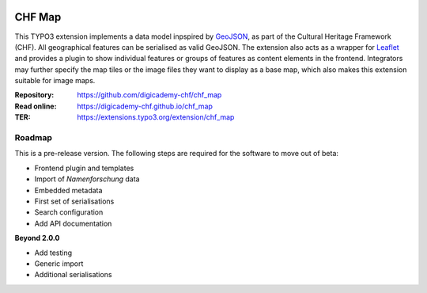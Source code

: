 ..  image:: https://img.shields.io/badge/PHP-8.2/8.4-blue.svg
    :alt: PHP 8.2/8.4
    :target: https://www.php.net/downloads

..  image:: https://img.shields.io/badge/TYPO3-13-orange.svg
    :alt: TYPO3 13
    :target: https://get.typo3.org/version/13

..  image:: https://img.shields.io/badge/License-GPLv3-blue.svg
    :alt: License: GPL v3
    :target: https://www.gnu.org/licenses/gpl-3.0

=======
CHF Map
=======

This TYPO3 extension implements a data model inpspired by
`GeoJSON <https://datatracker.ietf.org/doc/html/rfc7946>`__, as part of the
Cultural Heritage Framework (CHF). All geographical features can be serialised
as valid GeoJSON. The extension also acts as a wrapper for
`Leaflet <https://leafletjs.com>`__ and provides a plugin to show individual
features or groups of features as content elements in the frontend. Integrators
may further specify the map tiles or the image files they want to display as a
base map, which also makes this extension suitable for image maps.

:Repository:  https://github.com/digicademy-chf/chf_map
:Read online: https://digicademy-chf.github.io/chf_map
:TER:         https://extensions.typo3.org/extension/chf_map

Roadmap
=======

This is a pre-release version. The following steps are required for the software to move out of beta:

- Frontend plugin and templates
- Import of *Namenforschung* data
- Embedded metadata
- First set of serialisations
- Search configuration
- Add API documentation

**Beyond 2.0.0**

- Add testing
- Generic import
- Additional serialisations
